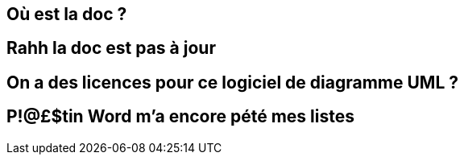 == Où est la doc ?

== Rahh la doc est pas à jour

== On a des licences pour ce logiciel de diagramme UML ?

== P!@£$tin Word m'a encore pété mes listes
